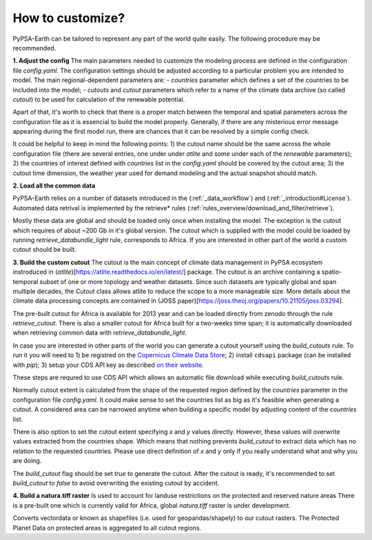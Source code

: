 ..
  SPDX-FileCopyrightText: 2021 The PyPSA meets Earth authors

  SPDX-License-Identifier: CC-BY-4.0

.. _how_to_customize:

##########################################
How to customize?
##########################################

PyPSA-Earth can be tailored to represent any part of the world quite easily. The following procedure may be recommended.

**1. Adjust the config**
The main parameters needed to customize the modeling process are defined in the configuration file `config.yaml`. The configuration settings should be adjusted according to a particular problem you are intended to model. The main regional-dependent parameters are:
- `countries` parameter which defines a set of the countries to be included into the model;
- `cutouts` and `cutout` parameters which refer to a name of the climate data archive (so called *cutout*) to be used for calculation of the renewable potential.

Apart of that, it's worth to check that there is a proper match between the temporal and spatial parameters across the configuration file as it is essencial to build the model properly. Generally, if there are any misterious error message appearing during the first model run, there are chances that it can be resolved by a simple config check.

It could be helpful to keep in mind the following points:
1) the cutout name should be the same across the whole configuration file (there are several entries, one under under `atlite` and some under each of the `renewable` parameters);
2) the countries of interest defined with `countries` list in the `config.yaml` should be covered by the cutout area;
3) the cutout time dimension, the weather year used for demand modeling and the actual snapshot should match.

**2. Load all the common data**

PyPSA-Earth relies on a number of datasets introduced in the (:ref:`_data_workflow`) and (:ref:`_introduction#License`). Automated data retrival is implemented by the retrieve* rules (:ref:`rules_overview/download_and_filter/retrieve`).

Mostly these data are global and should be loaded only once when installing the model. The exception is the cutout which requires of about ~200 Gb in it's global version. The cutout which is supplied with the model could be loaded by running `retrieve_databundle_light` rule, corresponds to Africa. If you are interested in other part of the world a custom cutout should be built. 

**3. Build the custom cutout**
The cutout is the main concept of climate data management in PyPSA ecosystem instroduced in (`atlite`)[https://atlite.readthedocs.io/en/latest/] package. The cutout is an archive containing a spatio-temporal subset of one or more topology and weather datasets. Since
such datasets are typically global and span multiple decades, the Cutout class allows atlite to reduce the scope to a more manageable size. More details about the climate data processing concepts are contained in (JOSS paper)[https://joss.theoj.org/papers/10.21105/joss.03294].

The pre-built cutout for Africa is available for 2013 year and can be loaded directly from zenodo through the rule `retrieve_cutout`. There is also a smaller cutout for Africa built for a two-weeks time span; it is automatically downloaded when retrieving common data with `retrieve_databundle_light`.

In case you are interested in other parts of the world you can generate a cutout yourself using the `build_cutouts` rule. To run it you will need to 
1) be registred on  the `Copernicus Climate Data Store <https://cds.climate.copernicus.eu>`_; 
2) install ``cdsapi`` package  (can be installed with `pip`);
3) setup your CDS API key as described `on their website <https://cds.climate.copernicus.eu/api-how-to>`_.

These steps are requred to use CDS API which allows an automatic file download while executing `build_cutouts` rule.

Normally cutout extent is calculated from the shape of the requested region defined by the `countries` parameter in the configuration file `config.yaml`. It could make sense to set the countries list as big as it's feasible when generating a cutout. A considered area can be narrowed anytime when building a specific model by adjusting content of the `countries` list.

There is also option to set the cutout extent specifying `x` and `y` values directly. However, these values will overwrite values extracted from the countries shape. Which means that nothing prevents `build_cutout` to extract data which has no relation to the requested countries. Please use direct definition of `x` and `y` only if you really understand what and why you are doing.

The `build_cutout` flag should be set `true` to generate the cutout. After the cutout is ready, it's recommended to set `build_cutout` to `false` to avoid overwriting the existing cutout by accident.

**4. Build a natura.tiff raster**
Is used to account for landuse restrictions on the protected and reserved nature areas
There is a pre-built one which is currently valid for Africa, global `natura.tiff` raster is under development.

Converts vectordata or known as shapefiles (i.e. used for geopandas/shapely) to our cutout rasters. The Protected Planet Data on protected areas is aggregated to all cutout regions.

